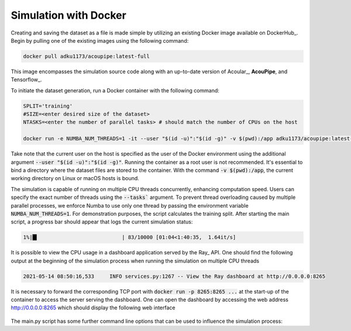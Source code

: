 Simulation with Docker
---------------------------------

Creating and saving the dataset as a file is made simple by utilizing an existing Docker image available on DockerHub_. Begin by pulling one of the existing images using the following command:

.. code-block:: bash

    docker pull adku1173/acoupipe:latest-full

This image encompasses the simulation source code along with an up-to-date version of Acoular_, **AcouPipe**, and Tensorflow_.

To initiate the dataset generation, run a Docker container with the following command:

.. code-block:: bash

    SPLIT='training'
    #SIZE=<enter desired size of the dataset>
    NTASKS=<enter the number of parallel tasks> # should match the number of CPUs on the host
    
    docker run -e NUMBA_NUM_THREADS=1 -it --user "$(id -u)":"$(id -g)" -v $(pwd):/app adku1173/acoupipe:latest-full python /app/main.py --tasks=$NTASKS --size=$SIZE --split=$SPLIT --features 'csm'

Take note that the current user on the host is specified as the user of the Docker environment using the additional argument :code:`--user "$(id -u)":"$(id -g)"`. Running the container as a root user is not recommended. It's essential to bind a directory where the dataset files are stored to the container. With the command :code:`-v $(pwd):/app`, the current working directory on Linux or macOS hosts is bound.

The simulation is capable of running on multiple CPU threads concurrently, enhancing computation speed. Users can specify the exact number of threads using the :code:`--tasks`` argument. To prevent thread overloading caused by multiple parallel processes, we enforce Numba to use only one thread by passing the environment variable :code:`NUMBA_NUM_THREADS=1`. For demonstration purposes, the script calculates the training split.
After starting the main script, a progress bar should appear that logs the current simulation status:

.. code-block:: bash

    1%|█▍                           | 83/10000 [01:04<1:40:35,  1.64it/s]

It is possible to view the CPU usage in a dashboard application served by the Ray_ API. One should find the following output at the beginning 
of the simulation process when running the simulation on multiple CPU threads

.. code-block:: bash

    2021-05-14 08:50:16,533	INFO services.py:1267 -- View the Ray dashboard at http://0.0.0.0:8265

It is necessary to forward the corresponding TCP port with :code:`docker run -p 8265:8265 ...` at the start-up of the container to access the server serving the dashboard.
One can open the dashboard by accessing the web address http://0.0.0.0:8265 which should display the following web interface


.. figure:: ../../_static/dashboard.png
    :width: 780


The main.py script has some further command line options that can be used to influence the simulation process:


.. code-block:: bash
    :caption: command line arguments of the main.py script

    usage: main.py [-h] [--dataset {DatasetSynthetic,DatasetMIRACLE}] [--name NAME]
               [--features {time_data,csm,csmtriu,sourcemap,eigmode,spectrogram,loc,source_strength_analytic,source_strength_estimated,noise_strength_analytic,noise_strength_estimated} [{time_data,csm,csmtriu,sourcemap,eigmode,spectrogram,loc,source_strength_analytic,source_strength_estimated,noise_strength_analytic,noise_strength_estimated} ...]]
               [--mode {welch,wishart,analytic}] [--format {tfrecord,h5}] [--f F [F ...]] [--num NUM]
               [--split {training,validation,test}] --size SIZE [--start_idx START_IDX] [--tasks TASKS]
               [--head HEAD] [--log]

    options:
    -h, --help            show this help message and exit
    --dataset {DatasetSynthetic,DatasetMIRACLE}
                            Which dataset to compute. Default is 'DatasetSynthetic'
    --name NAME           filename of simulated data. If 'None' a filename is given and the file is
                            stored under './datasets'
    --features {time_data,csm,csmtriu,sourcemap,eigmode,spectrogram,loc,source_strength_analytic,source_strength_estimated,noise_strength_analytic,noise_strength_estimated} [{time_data,csm,csmtriu,sourcemap,eigmode,spectrogram,loc,source_strength_analytic,source_strength_estimated,noise_strength_analytic,noise_strength_estimated} ...]
                            Features included in the dataset. Default is the cross-spectral matrix 'csm'
    --mode {welch,wishart,analytic}
                            Calculation mode of the underlying Cross-spectral matrix. Default is 'welch'
    --format {tfrecord,h5}
                            Desired file format to store the datasets. Defaults to '.h5' format
    --f F [F ...]         frequency or frequencies included by the features and labels. Default is 'None'
                            (all frequencies included)
    --num NUM             bandwidth of the considered frequencies. Default is single frequency line(s)
    --split {training,validation,test}
                            Which dataset split to compute ('training' or 'validation' or 'test')
    --size SIZE           Total number of samples to simulate
    --start_idx START_IDX
                            Start simulation at a specific sample of the dataset. Default: 0
    --tasks TASKS         Number of asynchronous tasks. Defaults to '1' (non-distributed)
    --head HEAD           IP address of the head node in the ray cluster. Only necessary when running in
                            distributed mode.
    --log                 Whether to log timing statistics. Only for internal use.

